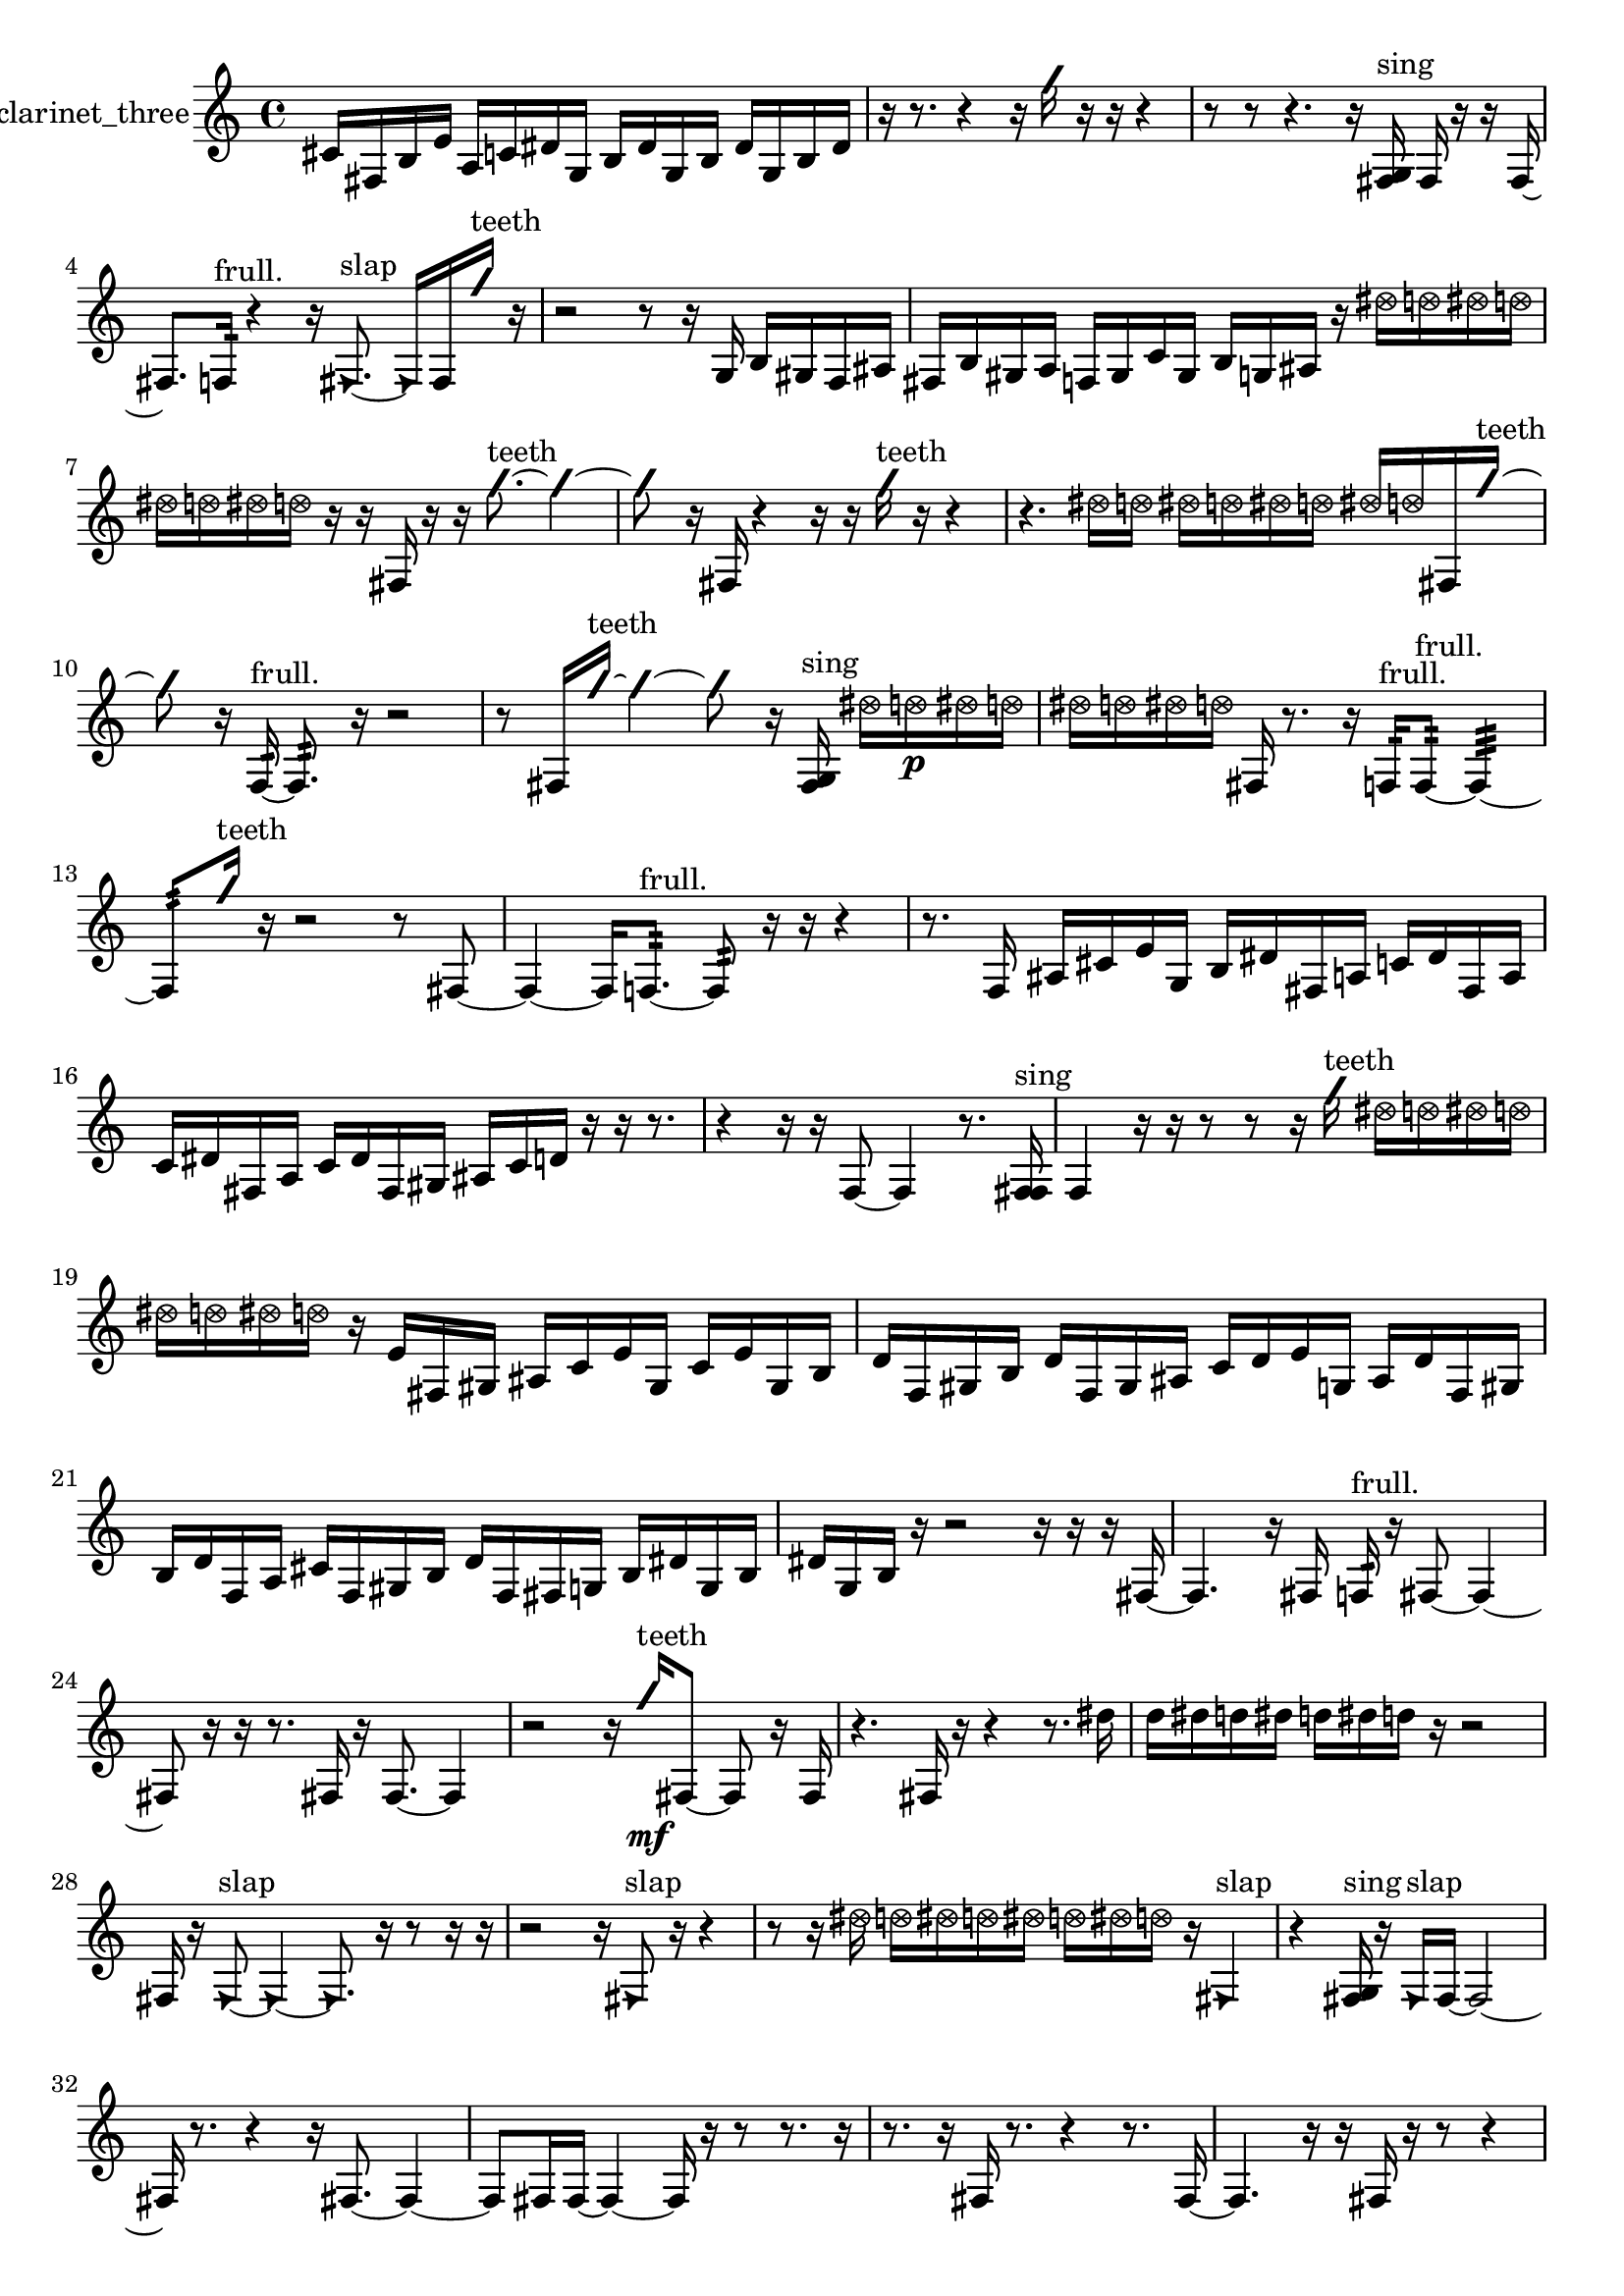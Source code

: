 % [notes] external for Pure Data
% development-version July 14, 2014 
% by Jaime E. Oliver La Rosa
% la.rosa@nyu.edu
% @ the Waverly Labs in NYU MUSIC FAS
% Open this file with Lilypond
% more information is available at lilypond.org
% Released under the GNU General Public License.

% HEADERS

glissandoSkipOn = {
  \override NoteColumn.glissando-skip = ##t
  \hide NoteHead
  \hide Accidental
  \hide Tie
  \override NoteHead.no-ledgers = ##t
}

glissandoSkipOff = {
  \revert NoteColumn.glissando-skip
  \undo \hide NoteHead
  \undo \hide Tie
  \undo \hide Accidental
  \revert NoteHead.no-ledgers
}
clarinet_three_part = {

  \time 4/4

  \clef treble 
  % ________________________________________bar 1 :
  cis'16  fis16  b16  e'16 
  a16  c'16  dis'16  g16 
  b16  dis'16  g16  b16 
  dis'16  g16  b16  dis'16  |
  % ________________________________________bar 2 :
  r16  r8. 
  r4 
  r16  \once \override NoteHead.style = #'slash g''16  r16  r16 
  r4  |
  % ________________________________________bar 3 :
  r8  r8 
  r4. 
  r16  <fis g >16^\markup {sing } 
  fis16  r16  r16  fis16~  |
  % ________________________________________bar 4 :
  fis8.  f16:32^\markup {frull. } 
  r4 
  r16  \once \override NoteHead.style = #'triangle fis8.~^\markup {slap } 
  \once \override NoteHead.style = #'triangle fis16  fis16  \once \override NoteHead.style = #'slash g''16^\markup {teeth }  r16  |
  % ________________________________________bar 5 :
  r2 
  r8  r16  g16 
  b16  gis16  f16  ais16  |
  % ________________________________________bar 6 :
  fis16  b16  gis16  a16 
  f16  gis16  c'16  gis16 
  b16  g16  ais16  r16 
  \once \override NoteHead.style = #'xcircle dis''16  \once \override NoteHead.style = #'xcircle d''16  \once \override NoteHead.style = #'xcircle dis''16  \once \override NoteHead.style = #'xcircle d''16  |
  % ________________________________________bar 7 :
  \once \override NoteHead.style = #'xcircle dis''16  \once \override NoteHead.style = #'xcircle d''16  \once \override NoteHead.style = #'xcircle dis''16  \once \override NoteHead.style = #'xcircle d''16 
  r16  r16  fis16  r16 
  r16  \once \override NoteHead.style = #'slash g''8.~^\markup {teeth } 
  \once \override NoteHead.style = #'slash g''4~  |
  % ________________________________________bar 8 :
  \once \override NoteHead.style = #'slash g''8  r16  fis16 
  r4 
  r16  r16  \once \override NoteHead.style = #'slash g''16^\markup {teeth }  r16 
  r4  |
  % ________________________________________bar 9 :
  r4. 
  \once \override NoteHead.style = #'xcircle dis''16  \once \override NoteHead.style = #'xcircle d''16 
  \once \override NoteHead.style = #'xcircle dis''16  \once \override NoteHead.style = #'xcircle d''16  \once \override NoteHead.style = #'xcircle dis''16  \once \override NoteHead.style = #'xcircle d''16 
  \once \override NoteHead.style = #'xcircle dis''16  \once \override NoteHead.style = #'xcircle d''16  fis16  \once \override NoteHead.style = #'slash g''16~^\markup {teeth }  |
  % ________________________________________bar 10 :
  \once \override NoteHead.style = #'slash g''8  r16  f16:32~^\markup {frull. } 
  f8.:32  r16 
  r2  |
  % ________________________________________bar 11 :
  r8  fis16  \once \override NoteHead.style = #'slash g''16~^\markup {teeth } 
  \once \override NoteHead.style = #'slash g''4~ 
  \once \override NoteHead.style = #'slash g''8  r16  <fis g >16^\markup {sing } 
  \once \override NoteHead.style = #'xcircle dis''16  \once \override NoteHead.style = #'xcircle d''16\p  \once \override NoteHead.style = #'xcircle dis''16  \once \override NoteHead.style = #'xcircle d''16  |
  % ________________________________________bar 12 :
  \once \override NoteHead.style = #'xcircle dis''16  \once \override NoteHead.style = #'xcircle d''16  \once \override NoteHead.style = #'xcircle dis''16  \once \override NoteHead.style = #'xcircle d''16 
  fis16  r8. 
  r16  f16:32^\markup {frull. }  f8:32~^\markup {frull. } 
  f4:32~  |
  % ________________________________________bar 13 :
  f8:32  \once \override NoteHead.style = #'slash g''16^\markup {teeth }  r16 
  r2 
  r8  fis8~  |
  % ________________________________________bar 14 :
  fis4~ 
  fis16  f8.:32~^\markup {frull. } 
  f8:32  r16  r16 
  r4  |
  % ________________________________________bar 15 :
  r8.  f16 
  ais16  cis'16  e'16  g16 
  b16  dis'16  fis16  a16 
  c'16  dis'16  fis16  a16  |
  % ________________________________________bar 16 :
  c'16  dis'16  fis16  a16 
  c'16  dis'16  fis16  gis16 
  ais16  c'16  d'16  r16 
  r16  r8.  |
  % ________________________________________bar 17 :
  r4 
  r16  r16  f8~ 
  f4 
  r8.  <f fis >16^\markup {sing }  |
  % ________________________________________bar 18 :
  f4 
  r16  r16  r8 
  r8  r16  \once \override NoteHead.style = #'slash g''16^\markup {teeth } 
  \once \override NoteHead.style = #'xcircle dis''16  \once \override NoteHead.style = #'xcircle d''16  \once \override NoteHead.style = #'xcircle dis''16  \once \override NoteHead.style = #'xcircle d''16  |
  % ________________________________________bar 19 :
  \once \override NoteHead.style = #'xcircle dis''16  \once \override NoteHead.style = #'xcircle d''16  \once \override NoteHead.style = #'xcircle dis''16  \once \override NoteHead.style = #'xcircle d''16 
  r16  e'16  fis16  gis16 
  ais16  c'16  e'16  gis16 
  c'16  e'16  gis16  b16  |
  % ________________________________________bar 20 :
  d'16  f16  gis16  b16 
  d'16  f16  gis16  ais16 
  c'16  d'16  e'16  g16 
  ais16  d'16  f16  gis16  |
  % ________________________________________bar 21 :
  b16  d'16  f16  a16 
  cis'16  f16  gis16  b16 
  d'16  f16  fis16  g16 
  b16  dis'16  g16  b16  |
  % ________________________________________bar 22 :
  dis'16  g16  b16  r16 
  r2 
  r16  r16  r16  fis16~  |
  % ________________________________________bar 23 :
  fis4. 
  r16  fis16 
  f16:32^\markup {frull. }  r16  fis8~ 
  fis4~  |
  % ________________________________________bar 24 :
  fis8  r16  r16 
  r8.  fis16 
  r16  fis8.~ 
  fis4  |
  % ________________________________________bar 25 :
  r2 
  r16  \once \override NoteHead.style = #'slash g''16\mf^\markup {teeth }  fis8~ 
  fis8  r16  fis16  |
  % ________________________________________bar 26 :
  r4. 
  fis16  r16 
  r4 
  r8.  dis''16  |
  % ________________________________________bar 27 :
  d''16  dis''16  d''16  dis''16 
  d''16  dis''16  d''16  r16 
  r2  |
  % ________________________________________bar 28 :
  fis16  r16  \once \override NoteHead.style = #'triangle fis8~^\markup {slap } 
  \once \override NoteHead.style = #'triangle fis4~ 
  \once \override NoteHead.style = #'triangle fis8.  r16 
  r8  r16  r16  |
  % ________________________________________bar 29 :
  r2 
  r16  \once \override NoteHead.style = #'triangle fis8^\markup {slap }  r16 
  r4  |
  % ________________________________________bar 30 :
  r8  r16  \once \override NoteHead.style = #'xcircle dis''16 
  \once \override NoteHead.style = #'xcircle d''16  \once \override NoteHead.style = #'xcircle dis''16  \once \override NoteHead.style = #'xcircle d''16  \once \override NoteHead.style = #'xcircle dis''16 
  \once \override NoteHead.style = #'xcircle d''16  \once \override NoteHead.style = #'xcircle dis''16  \once \override NoteHead.style = #'xcircle d''16  r16 
  \once \override NoteHead.style = #'triangle fis4^\markup {slap }  |
  % ________________________________________bar 31 :
  r4 
  <fis g >16^\markup {sing }  r16  \once \override NoteHead.style = #'triangle fis16^\markup {slap }  fis16~ 
  fis2~  |
  % ________________________________________bar 32 :
  fis16  r8. 
  r4 
  r16  fis8.~ 
  fis4~  |
  % ________________________________________bar 33 :
  fis8  fis16  fis16~ 
  fis4~ 
  fis16  r16  r8 
  r8.  r16  |
  % ________________________________________bar 34 :
  r8.  r16 
  fis16  r8. 
  r4 
  r8.  fis16~  |
  % ________________________________________bar 35 :
  fis4. 
  r16  r16 
  fis16  r16  r8 
  r4  |
  % ________________________________________bar 36 :
  r16  r16  r8 
  r8  r16  \once \override NoteHead.style = #'slash g''16^\markup {teeth } 
  \once \override NoteHead.style = #'triangle fis16\f^\markup {slap }  fis8.~ 
  fis4~  |
  % ________________________________________bar 37 :
  fis16  \once \override NoteHead.style = #'slash g''16^\markup {teeth }  fis16  fis16 
  r16  r16  r16  r16 
  r4 
  r8.  r16  |
  % ________________________________________bar 38 :
  r2 
  r8  fis8~ 
  fis4  |
  % ________________________________________bar 39 :
  r16  fis8  r16 
  r16  fis16 
}

\score {
  \new Staff \with { instrumentName = "clarinet_three" } {
    \new Voice {
      \clarinet_three_part
    }
  }
  \layout {
    \mergeDifferentlyHeadedOn
    \mergeDifferentlyDottedOn
    \set harmonicDots = ##t
    \override Glissando.thickness = #4
    \set Staff.pedalSustainStyle = #'mixed
    \override TextSpanner.bound-padding = #1.0
    \override TextSpanner.bound-details.right.padding = #1.3
    \override TextSpanner.bound-details.right.stencil-align-dir-y = #CENTER
    \override TextSpanner.bound-details.left.stencil-align-dir-y = #CENTER
    \override TextSpanner.bound-details.right-broken.text = ##f
    \override TextSpanner.bound-details.left-broken.text = ##f
    \override Glissando.minimum-length = #4
    \override Glissando.springs-and-rods = #ly:spanner::set-spacing-rods
    \override Glissando.breakable = ##t
    \override Glissando.after-line-breaking = ##t
    \set baseMoment = #(ly:make-moment 1/8)
    \set beatStructure = 2,2,2,2
    #(set-default-paper-size "a4")
  }
  \midi { }
}

\version "2.19.49"
% notes Pd External version testing 
